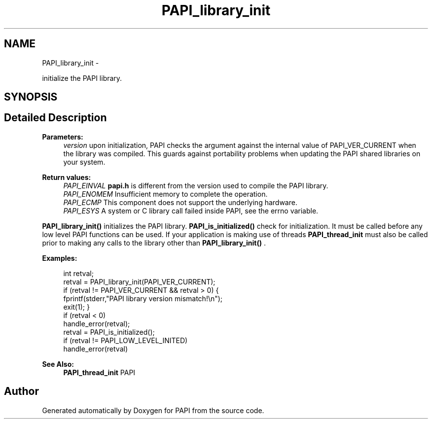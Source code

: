 .TH "PAPI_library_init" 3 "Fri Mar 10 2023" "Version 7.0.1.0" "PAPI" \" -*- nroff -*-
.ad l
.nh
.SH NAME
PAPI_library_init \- 
.PP
initialize the PAPI library\&.  

.SH SYNOPSIS
.br
.PP
.SH "Detailed Description"
.PP 

.PP
\fBParameters:\fP
.RS 4
\fIversion\fP upon initialization, PAPI checks the argument against the internal value of PAPI_VER_CURRENT when the library was compiled\&. This guards against portability problems when updating the PAPI shared libraries on your system\&.
.RE
.PP
\fBReturn values:\fP
.RS 4
\fIPAPI_EINVAL\fP \fBpapi\&.h\fP is different from the version used to compile the PAPI library\&. 
.br
\fIPAPI_ENOMEM\fP Insufficient memory to complete the operation\&. 
.br
\fIPAPI_ECMP\fP This component does not support the underlying hardware\&. 
.br
\fIPAPI_ESYS\fP A system or C library call failed inside PAPI, see the errno variable\&.
.RE
.PP
\fBPAPI_library_init()\fP initializes the PAPI library\&. \fBPAPI_is_initialized()\fP check for initialization\&. It must be called before any low level PAPI functions can be used\&. If your application is making use of threads \fBPAPI_thread_init\fP must also be called prior to making any calls to the library other than \fBPAPI_library_init()\fP \&. 
.PP
\fBExamples:\fP
.RS 4

.PP
.nf
int retval;
retval = PAPI_library_init(PAPI_VER_CURRENT);
if (retval != PAPI_VER_CURRENT && retval > 0) {
    fprintf(stderr,"PAPI library version mismatch!\en");
    exit(1); }
if (retval < 0)
    handle_error(retval);
retval = PAPI_is_initialized();
if (retval != PAPI_LOW_LEVEL_INITED)
    handle_error(retval)    

.fi
.PP
 
.RE
.PP
\fBSee Also:\fP
.RS 4
\fBPAPI_thread_init\fP PAPI 
.RE
.PP


.SH "Author"
.PP 
Generated automatically by Doxygen for PAPI from the source code\&.
